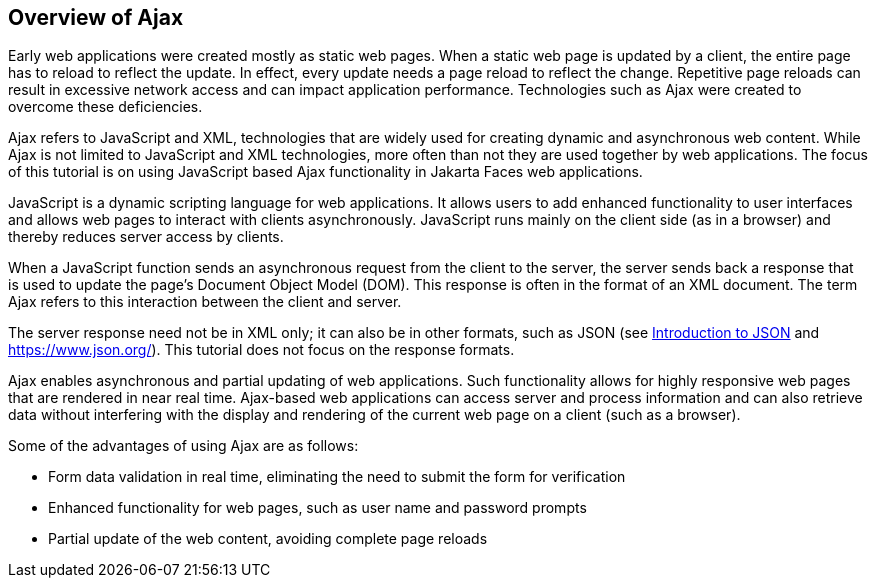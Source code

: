 == Overview of Ajax

Early web applications were created mostly as static web pages.
When a static web page is updated by a client, the entire page has to reload to reflect the update.
In effect, every update needs a page reload to reflect the change.
Repetitive page reloads can result in excessive network access and can impact application performance.
Technologies such as Ajax were created to overcome these deficiencies.

Ajax refers to JavaScript and XML, technologies that are widely used for creating dynamic and asynchronous web content.
While Ajax is not limited to JavaScript and XML technologies, more often than not they are used together by web applications.
The focus of this tutorial is on using JavaScript based Ajax functionality in Jakarta Faces web applications.

JavaScript is a dynamic scripting language for web applications.
It allows users to add enhanced functionality to user interfaces and allows web pages to interact with clients asynchronously.
JavaScript runs mainly on the client side (as in a browser) and thereby reduces server access by clients.

When a JavaScript function sends an asynchronous request from the client to the server, the server sends back a response that is used to update the page's Document Object Model (DOM).
This response is often in the format of an XML document.
The term Ajax refers to this interaction between the client and server.

The server response need not be in XML only; it can also be in other formats, such as JSON (see xref:jsonp/jsonp.adoc#_introduction_to_json[Introduction to JSON] and https://www.json.org/[^]).
This tutorial does not focus on the response formats.

Ajax enables asynchronous and partial updating of web applications.
Such functionality allows for highly responsive web pages that are rendered in near real time.
Ajax-based web applications can access server and process information and can also retrieve data without interfering with the display and rendering of the current web page on a client (such as a browser).

Some of the advantages of using Ajax are as follows:

* Form data validation in real time, eliminating the need to submit the form for verification

* Enhanced functionality for web pages, such as user name and password prompts

* Partial update of the web content, avoiding complete page reloads
